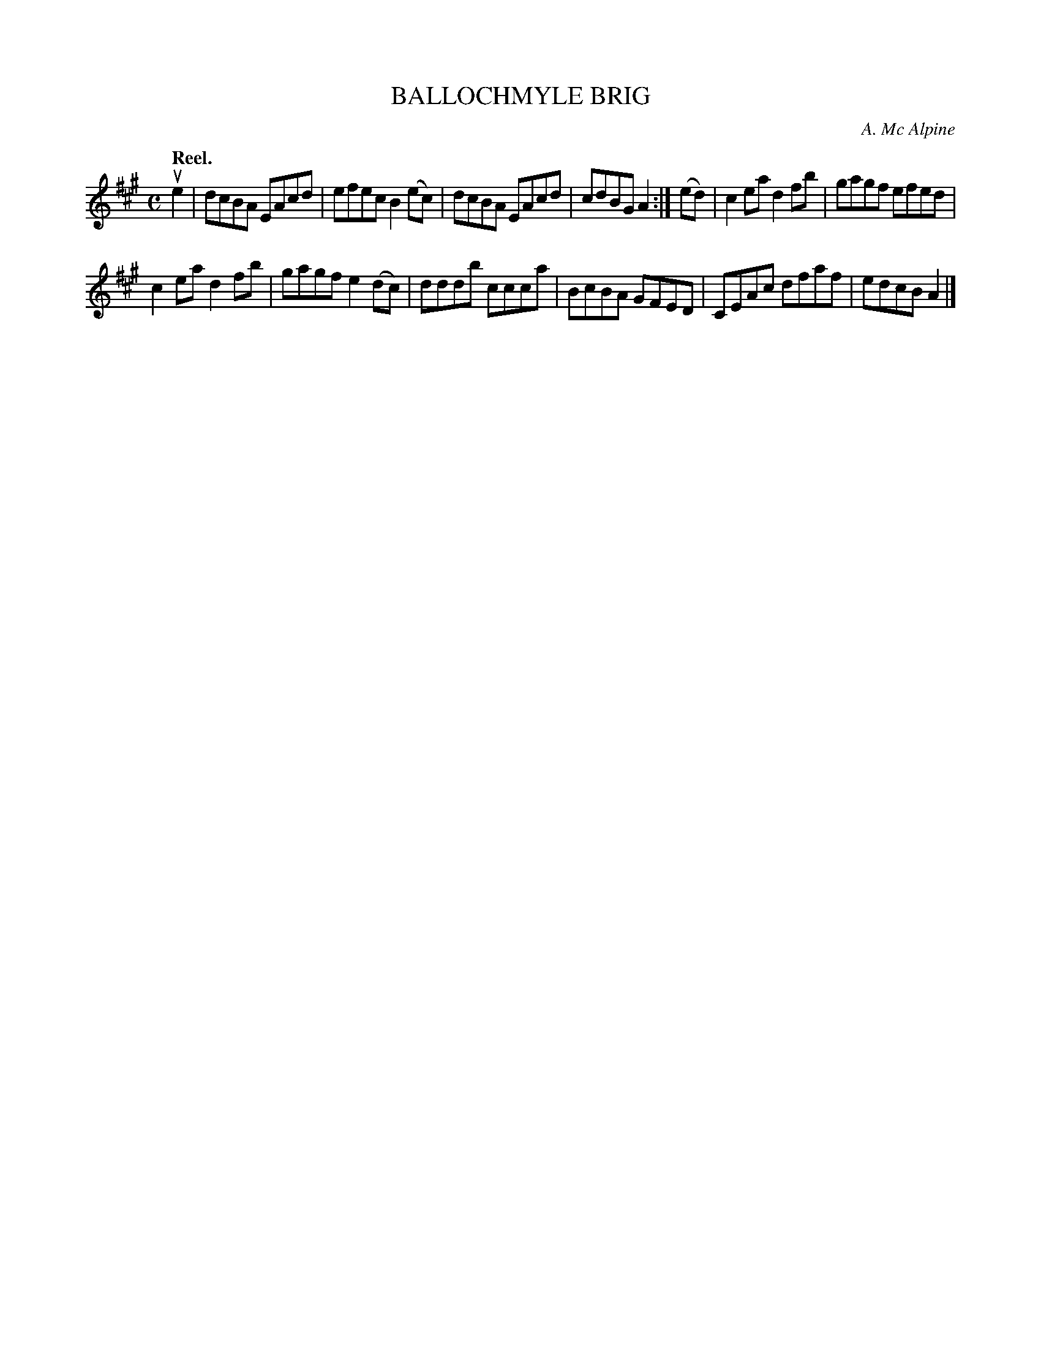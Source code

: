 X: 3084
T: BALLOCHMYLE BRIG
C: A. Mc Alpine
Q:"Reel."
R: Reel.
%R:reel
B: James Kerr "Merry Melodies" v.3 p.11 #84
Z: 2016 John Chambers <jc:trillian.mit.edu>
M: C
L: 1/8
K: A
ue2 |\
dcBA EAcd | efec B2(ec) |\
dcBA EAcd | cdBG A2 :|\
(ed) |\
c2ea d2fb | gagf efed |
c2ea d2fb | gagf e2(dc) |\
dddb ccca | BcBA GFED |\
CEAc dfaf | edcB A2 |]
